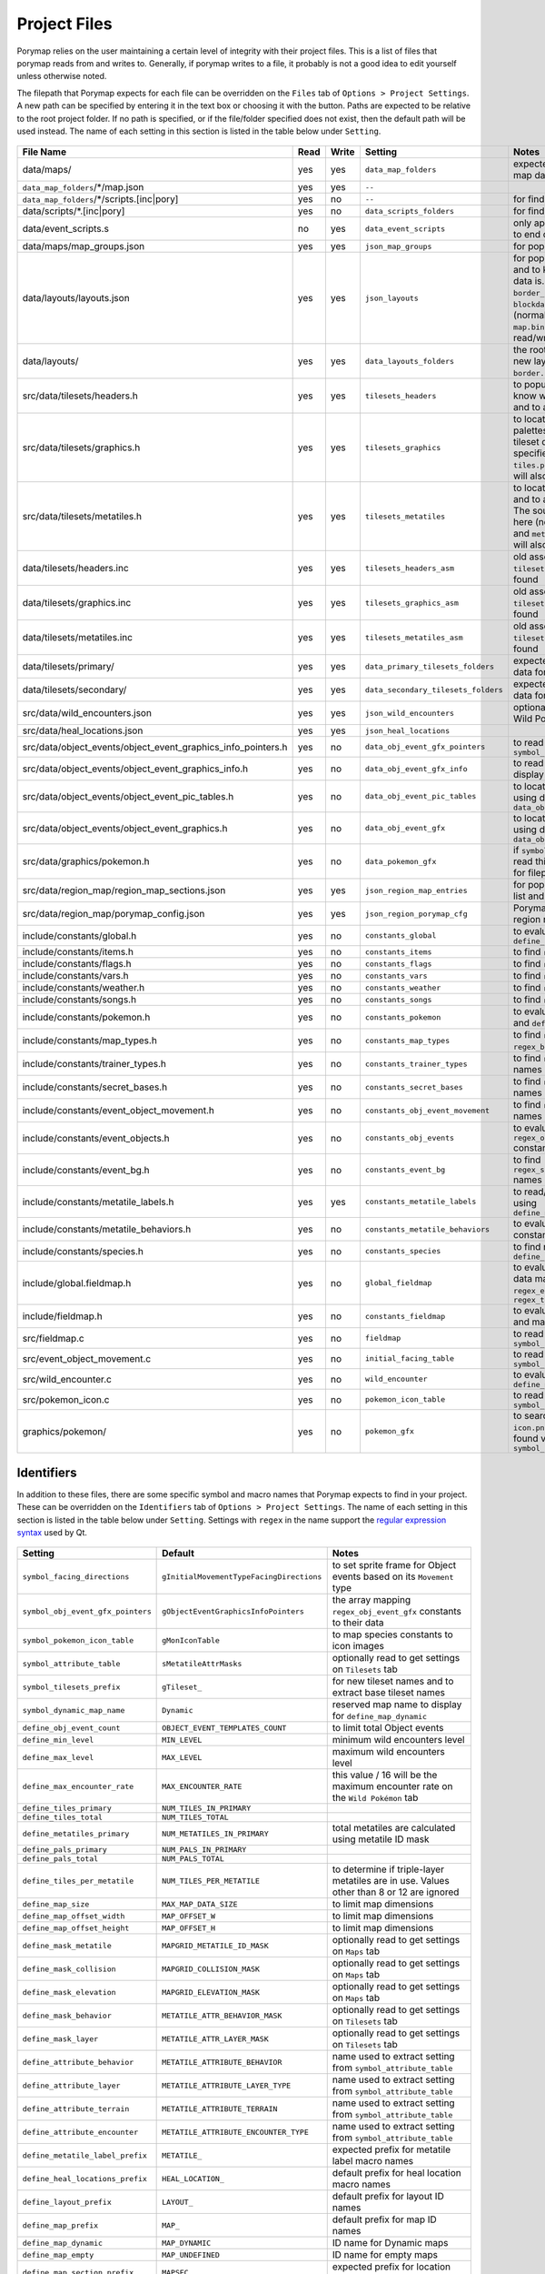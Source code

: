 .. _files:

*************
Project Files
*************

Porymap relies on the user maintaining a certain level of integrity with their project files.
This is a list of files that porymap reads from and writes to. Generally, if porymap writes 
to a file, it probably is not a good idea to edit yourself unless otherwise noted.

The filepath that Porymap expects for each file can be overridden on the ``Files`` tab of ``Options > Project Settings``. A new path can be specified by entering it in the text box or choosing it with the |button-folder| button. Paths are expected to be relative to the root project folder. If no path is specified, or if the file/folder specified does not exist, then the default path will be used instead. The name of each setting in this section is listed in the table below under ``Setting``.

.. |button-folder| image:: images/scripting-capabilities/folder.png
   :width: 24
   :height: 24

.. figure:: images/settings-and-options/tab-files.png
   :alt: Files tab
   :width: 75%
   :align: center

.. csv-table::
   :header: File Name,Read,Write,Setting,Notes
   :widths: 20, 5, 5, 20, 40

   data/maps/, yes, yes, ``data_map_folders``, "expected folder to find/create map data"
   ``data_map_folders``/\*/map.json, yes, yes, ``--``, ""
   ``data_map_folders``/\*/scripts.[inc|pory], yes, no, ``--``, "for finding script labels"
   data/scripts/\*.[inc|pory], yes, no, ``data_scripts_folders``, "for finding script labels"
   data/event_scripts.s, no, yes, ``data_event_scripts``, "only appends new script files to end of file"
   data/maps/map_groups.json, yes, yes, ``json_map_groups``, "for populating the map list"
   data/layouts/layouts.json, yes, yes, ``json_layouts``, "for populating the layout list and to know where layout data is. Files specified with ``border_filepath`` or ``blockdata_filepath`` in this file (normally, ``border.bin`` and ``map.bin``) will also be read/written."
   data/layouts/, yes, yes, ``data_layouts_folders``, "the root folder for creating new layout folders with ``border.bin`` and ``map.bin`` files."
   src/data/tilesets/headers.h, yes, yes, ``tilesets_headers``, "to populate the tileset list, to know where tileset data is, and to add new tileset data."
   src/data/tilesets/graphics.h, yes, yes, ``tilesets_graphics``, "to locate tileset tiles and palettes, and to add new tileset data. The source files specified here (normally, ``tiles.png`` and ``palettes/*.pal``) will also be read/written."
   src/data/tilesets/metatiles.h, yes, yes, ``tilesets_metatiles``, "to locate tileset metatile data, and to add new tileset data. The source files specified here (normally, ``metatiles.bin`` and ``metatile_attributes.bin``) will also be read/written."
   data/tilesets/headers.inc, yes, yes, ``tilesets_headers_asm``, "old assembly format to use if ``tilesets_headers`` can't be found"
   data/tilesets/graphics.inc, yes, yes, ``tilesets_graphics_asm``, "old assembly format to use if ``tilesets_headers`` can't be found"
   data/tilesets/metatiles.inc, yes, yes, ``tilesets_metatiles_asm``, "old assembly format to use if ``tilesets_headers`` can't be found"
   data/tilesets/primary/, yes, yes, ``data_primary_tilesets_folders``, "expected folder to find/create data for primary tilesets"
   data/tilesets/secondary/, yes, yes, ``data_secondary_tilesets_folders``, "expected folder to find/create data for secondary tilesets"
   src/data/wild_encounters.json, yes, yes, ``json_wild_encounters``, "optional (only required to use Wild Pokémon tab)"
   src/data/heal_locations.json, yes, yes, ``json_heal_locations``, ""
   src/data/object_events/object_event_graphics_info_pointers.h, yes, no, ``data_obj_event_gfx_pointers``, "to read ``symbol_obj_event_gfx_pointers``"
   src/data/object_events/object_event_graphics_info.h, yes, no, ``data_obj_event_gfx_info``, "to read data about how to display object event sprites"
   src/data/object_events/object_event_pic_tables.h, yes, no, ``data_obj_event_pic_tables``, "to locate object event sprites using data from ``data_obj_event_gfx_info``"
   src/data/object_events/object_event_graphics.h, yes, no, ``data_obj_event_gfx``, "to locate object event sprites using data from ``data_obj_event_pic_tables``"
   src/data/graphics/pokemon.h, yes, no, ``data_pokemon_gfx``, "if ``symbol_pokemon_icon_table`` is read this file will be searched for filepaths to species icon"
   src/data/region_map/region_map_sections.json, yes, yes, ``json_region_map_entries``, "for populating the locations list and for region map data"
   src/data/region_map/porymap_config.json, yes, yes, ``json_region_porymap_cfg``, "Porymap's config file for the region map editor"
   include/constants/global.h, yes, no, ``constants_global``, "to evaluate ``define_obj_event_count``"
   include/constants/items.h, yes, no, ``constants_items``, "to find ``regex_items`` names"
   include/constants/flags.h, yes, no, ``constants_flags``, "to find ``regex_flags`` names"
   include/constants/vars.h, yes, no, ``constants_vars``, "to find ``regex_vars`` names"
   include/constants/weather.h, yes, no, ``constants_weather``, "to find ``regex_weather`` names"
   include/constants/songs.h, yes, no, ``constants_songs``, "to find ``regex_music`` names"
   include/constants/pokemon.h, yes, no, ``constants_pokemon``, "to evaluate ``define_min_level`` and ``define_max_level``"
   include/constants/map_types.h, yes, no, ``constants_map_types``, "to find ``regex_map_types`` and ``regex_battle_scenes`` names"
   include/constants/trainer_types.h, yes, no, ``constants_trainer_types``, "to find ``regex_trainer_types`` names"
   include/constants/secret_bases.h, yes, no, ``constants_secret_bases``, "to find ``regex_secret_bases`` names"
   include/constants/event_object_movement.h, yes, no, ``constants_obj_event_movement``, "to find ``regex_movement_types`` names"
   include/constants/event_objects.h, yes, no, ``constants_obj_events``, "to evaluate ``regex_obj_event_gfx`` constants"
   include/constants/event_bg.h, yes, no, ``constants_event_bg``, "to find ``regex_sign_facing_directions`` names"
   include/constants/metatile_labels.h, yes, yes, ``constants_metatile_labels``, "to read/write metatile labels using ``define_metatile_label_prefix``"
   include/constants/metatile_behaviors.h, yes, no, ``constants_metatile_behaviors``, "to evaluate ``regex_behaviors`` constants"
   include/constants/species.h, yes, no, ``constants_species``, "to find names using ``define_species_prefix``"
   include/global.fieldmap.h, yes, no, ``global_fieldmap``, "to evaluate map and tileset data masks, and to read ``regex_encounter_types`` / ``regex_terrain_types``"
   include/fieldmap.h, yes, no, ``constants_fieldmap``, "to evaluate a variety of tileset and map constants"
   src/fieldmap.c, yes, no, ``fieldmap``, "to read ``symbol_attribute_table``"
   src/event_object_movement.c, yes, no, ``initial_facing_table``, "to read ``symbol_facing_directions``"
   src/wild_encounter.c, yes, no, ``wild_encounter``, "to evaluate ``define_max_encounter_rate``"
   src/pokemon_icon.c, yes, no, ``pokemon_icon_table``, "to read ``symbol_pokemon_icon_table``"
   graphics/pokemon/, yes, no, ``pokemon_gfx``, "to search for Pokémon ``icon.png`` files if they aren't found via ``symbol_pokemon_icon_table``"


Identifiers
-----------

In addition to these files, there are some specific symbol and macro names that Porymap expects to find in your project. These can be overridden on the ``Identifiers`` tab of ``Options > Project Settings``. The name of each setting in this section is listed in the table below under ``Setting``. Settings with ``regex`` in the name support the `regular expression syntax <https://perldoc.perl.org/perlre>`_ used by Qt.

.. figure:: images/settings-and-options/tab-identifiers.png
   :alt: Identifiers tab
   :width: 75%
   :align: center


.. csv-table::
   :header: Setting,Default,Notes
   :widths: 20, 20, 30

   ``symbol_facing_directions``, ``gInitialMovementTypeFacingDirections``, "to set sprite frame for Object events based on its ``Movement`` type"
   ``symbol_obj_event_gfx_pointers``, ``gObjectEventGraphicsInfoPointers``, "the array mapping ``regex_obj_event_gfx`` constants to their data"
   ``symbol_pokemon_icon_table``, ``gMonIconTable``, "to map species constants to icon images"
   ``symbol_attribute_table``, ``sMetatileAttrMasks``, "optionally read to get settings on ``Tilesets`` tab"
   ``symbol_tilesets_prefix``, ``gTileset_``, "for new tileset names and to extract base tileset names"
   ``symbol_dynamic_map_name``, ``Dynamic``, "reserved map name to display for ``define_map_dynamic``"
   ``define_obj_event_count``, ``OBJECT_EVENT_TEMPLATES_COUNT``, "to limit total Object events"
   ``define_min_level``, ``MIN_LEVEL``, "minimum wild encounters level"
   ``define_max_level``, ``MAX_LEVEL``, "maximum wild encounters level"
   ``define_max_encounter_rate``, ``MAX_ENCOUNTER_RATE``, "this value / 16 will be the maximum encounter rate on the ``Wild Pokémon`` tab"
   ``define_tiles_primary``, ``NUM_TILES_IN_PRIMARY``, ""
   ``define_tiles_total``, ``NUM_TILES_TOTAL``, ""
   ``define_metatiles_primary``, ``NUM_METATILES_IN_PRIMARY``, "total metatiles are calculated using metatile ID mask"
   ``define_pals_primary``, ``NUM_PALS_IN_PRIMARY``, ""
   ``define_pals_total``, ``NUM_PALS_TOTAL``, ""
   ``define_tiles_per_metatile``, ``NUM_TILES_PER_METATILE``, "to determine if triple-layer metatiles are in use. Values other than 8 or 12 are ignored"
   ``define_map_size``, ``MAX_MAP_DATA_SIZE``, "to limit map dimensions"
   ``define_map_offset_width``, ``MAP_OFFSET_W``, "to limit map dimensions"
   ``define_map_offset_height``, ``MAP_OFFSET_H``, "to limit map dimensions"
   ``define_mask_metatile``, ``MAPGRID_METATILE_ID_MASK``, "optionally read to get settings on ``Maps`` tab"
   ``define_mask_collision``, ``MAPGRID_COLLISION_MASK``, "optionally read to get settings on ``Maps`` tab"
   ``define_mask_elevation``, ``MAPGRID_ELEVATION_MASK``, "optionally read to get settings on ``Maps`` tab"
   ``define_mask_behavior``, ``METATILE_ATTR_BEHAVIOR_MASK``, "optionally read to get settings on ``Tilesets`` tab"
   ``define_mask_layer``, ``METATILE_ATTR_LAYER_MASK``, "optionally read to get settings on ``Tilesets`` tab"
   ``define_attribute_behavior``, ``METATILE_ATTRIBUTE_BEHAVIOR``, "name used to extract setting from ``symbol_attribute_table``"
   ``define_attribute_layer``, ``METATILE_ATTRIBUTE_LAYER_TYPE``, "name used to extract setting from ``symbol_attribute_table``"
   ``define_attribute_terrain``, ``METATILE_ATTRIBUTE_TERRAIN``, "name used to extract setting from ``symbol_attribute_table``"
   ``define_attribute_encounter``, ``METATILE_ATTRIBUTE_ENCOUNTER_TYPE``, "name used to extract setting from ``symbol_attribute_table``"
   ``define_metatile_label_prefix``, ``METATILE_``, "expected prefix for metatile label macro names"
   ``define_heal_locations_prefix``, ``HEAL_LOCATION_``, "default prefix for heal location macro names"
   ``define_layout_prefix``, ``LAYOUT_``, "default prefix for layout ID names"
   ``define_map_prefix``, ``MAP_``, "default prefix for map ID names"
   ``define_map_dynamic``, ``MAP_DYNAMIC``, "ID name for Dynamic maps"
   ``define_map_empty``, ``MAP_UNDEFINED``, "ID name for empty maps"
   ``define_map_section_prefix``, ``MAPSEC_``, "expected prefix for location macro names"
   ``define_map_section_empty``, ``NONE``, "macro name after prefix for empty region map sections"
   ``define_species_prefix``, ``SPECIES_``, "expected prefix for species macro names"
   ``define_species_empty``, ``NONE``, "macro name after prefix for the default species"
   ``regex_behaviors``, ``\bMB_``, "regex to find metatile behavior constants to evaluate"
   ``regex_obj_event_gfx``, ``\bOBJ_EVENT_GFX_``, "regex to find Object event graphics ID macro names"
   ``regex_items``, ``\bITEM_(?!(B_)?USE_)``, "regex to populate the ``Item`` dropdown for Hidden Item events"
   ``regex_flags``, ``\bFLAG_``, "regex to populate the ``Event Flag``/``Flag`` dropdowns for Object and Hidden Item events"
   ``regex_vars``, ``\bVAR_``, "regex to populate the ``Var`` dropdown for Trigger events"
   ``regex_movement_types``, ``\bMOVEMENT_TYPE_``, "regex to populate the ``Movement`` dropdown for Object events"
   ``regex_map_types``, ``\bMAP_TYPE_``, "regex to populate the ``Type`` dropdown for maps"
   ``regex_battle_scenes``, ``\bMAP_BATTLE_SCENE_``, "regex to populate the ``Battle Scene`` dropdown for maps"
   ``regex_weather``, ``\bWEATHER_``, "regex to populate the ``Weather`` dropdowns for maps and Weather Trigger events"
   ``regex_coord_event_weather``, ``\bCOORD_EVENT_WEATHER_``, "regex to find weather trigger macro names"
   ``regex_secret_bases``, ``\bSECRET_BASE_[\w]+_[\d]+``, "regex to populate the ``Secret Base`` dropdown for Secret Base events"
   ``regex_sign_facing_directions``, ``\bBG_EVENT_PLAYER_FACING_``, "regex to populate the ``Player Facing Direction`` dropdown for Sign events"
   ``regex_trainer_types``, ``\bTRAINER_TYPE_``, "regex to populate the ``Trainer Type`` dropdown for Object events"
   ``regex_music``, ``\b(SE|MUS)_``, "regex to populate ``Song`` dropdown for maps"
   ``regex_encounter_types``, ``\bTILE_ENCOUNTER_``, "regex to populate the ``Encounter Type`` dropdown for the Tileset Editor"
   ``regex_terrain_types``, ``\bTILE_TERRAIN_``, "regex to populate the ``Terrain Type`` dropdown for the Tileset Editor"
   ``regex_gbapal``, ``\.gbapal(\.[\w]+)?$``, "regex to get the expected file extension for ``.pal`` data files"
   ``regex_bpp``, ``\.[\d]+bpp(\.[\w]+)?$``, "regex to get the expected file extension for ``.png`` data files"
   ``pals_output_extension``, ``.gbapal``, "the file extension to output for a new tileset's palette data files"
   ``tiles_output_extension``, ``.4bpp.lz``, "the file extension to output for a new tileset's tiles image data file"


Global Constants
----------------

In some cases you may want to tell Porymap about a ``#define`` or ``enum`` it wouldn't otherwise know about, or override one that it already reads. For this you can add a global constant, or a global constant file, and Porymap will read and evaluate these before anything else. Let's look at an example of how each might be useful.

Porymap evaluates ``MAX_LEVEL`` in the ``constants_pokemon`` file, but let's say you have defined ``MAX_LEVEL`` to be ``#define MAX_LEVEL  (MY_CONSTANT + 1)``, and ``MY_CONSTANT`` is defined in some other file ``foo.h``. Porymap doesn't read ``foo.h``, so it doesn't know what ``MY_CONSTANT`` is and it fails to evaluate ``MAX_LEVEL``. To fix this, click the |add-global-constants-file| button on the ``Files`` tab and choose your ``foo.h`` file. Now Porymap will read any ``#define`` or ``enum`` in ``foo.h``, and it will know what ``MY_CONSTANT`` is.

Now let's say that you have ``#define MIN_LEVEL 1``. Porymap will read this ``1``, and use it as the lower limit for a Pokémon's level on the ``Wild Pokémon`` tab. But what if you want to use level ``0`` on the ``Wild Pokémon`` tab to mean something special like "match the player's level"? You could redefine ``MIN_LEVEL`` to be ``0``, but that might have consequences in your code. You could instead override ``MIN_LEVEL`` in Porymap by redefining it. Click the |add-global-constant| button on the ``Identifiers`` tab, enter the name ``MIN_LEVEL`` and its value ``0``, and now Porymap will ignore ``#define MIN_LEVEL 1`` because you already told it the value.

.. |add-global-constant| image:: images/project-files/add-global-constant.png
   :height: 24

.. |add-global-constants-file| image:: images/project-files/add-global-constants-file.png
   :height: 24
